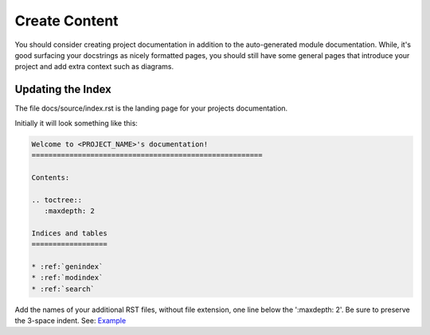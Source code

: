 ##############
Create Content
##############

You should consider creating project documentation in
addition to the auto-generated module documentation. While, it's good surfacing
your docstrings as nicely formatted pages, you should still have some
general pages that introduce your project and add extra context such
as diagrams.

******************
Updating the Index
******************

The file docs/source/index.rst is the landing page for your projects
documentation.

Initially it will look something like this:

.. code-block:: text

  Welcome to <PROJECT_NAME>'s documentation!
  =======================================================

  Contents:

  .. toctree::
     :maxdepth: 2

  Indices and tables
  ==================

  * :ref:`genindex`
  * :ref:`modindex`
  * :ref:`search`

Add the names of your additional RST files, without file extension, one line
below the ':maxdepth: 2'. Be sure to preserve the 3-space indent. See:
`Example <https://raw.githubusercontent.com/mattjhayes/docs-python2readthedocs/master/docs/source/index.rst>`_
